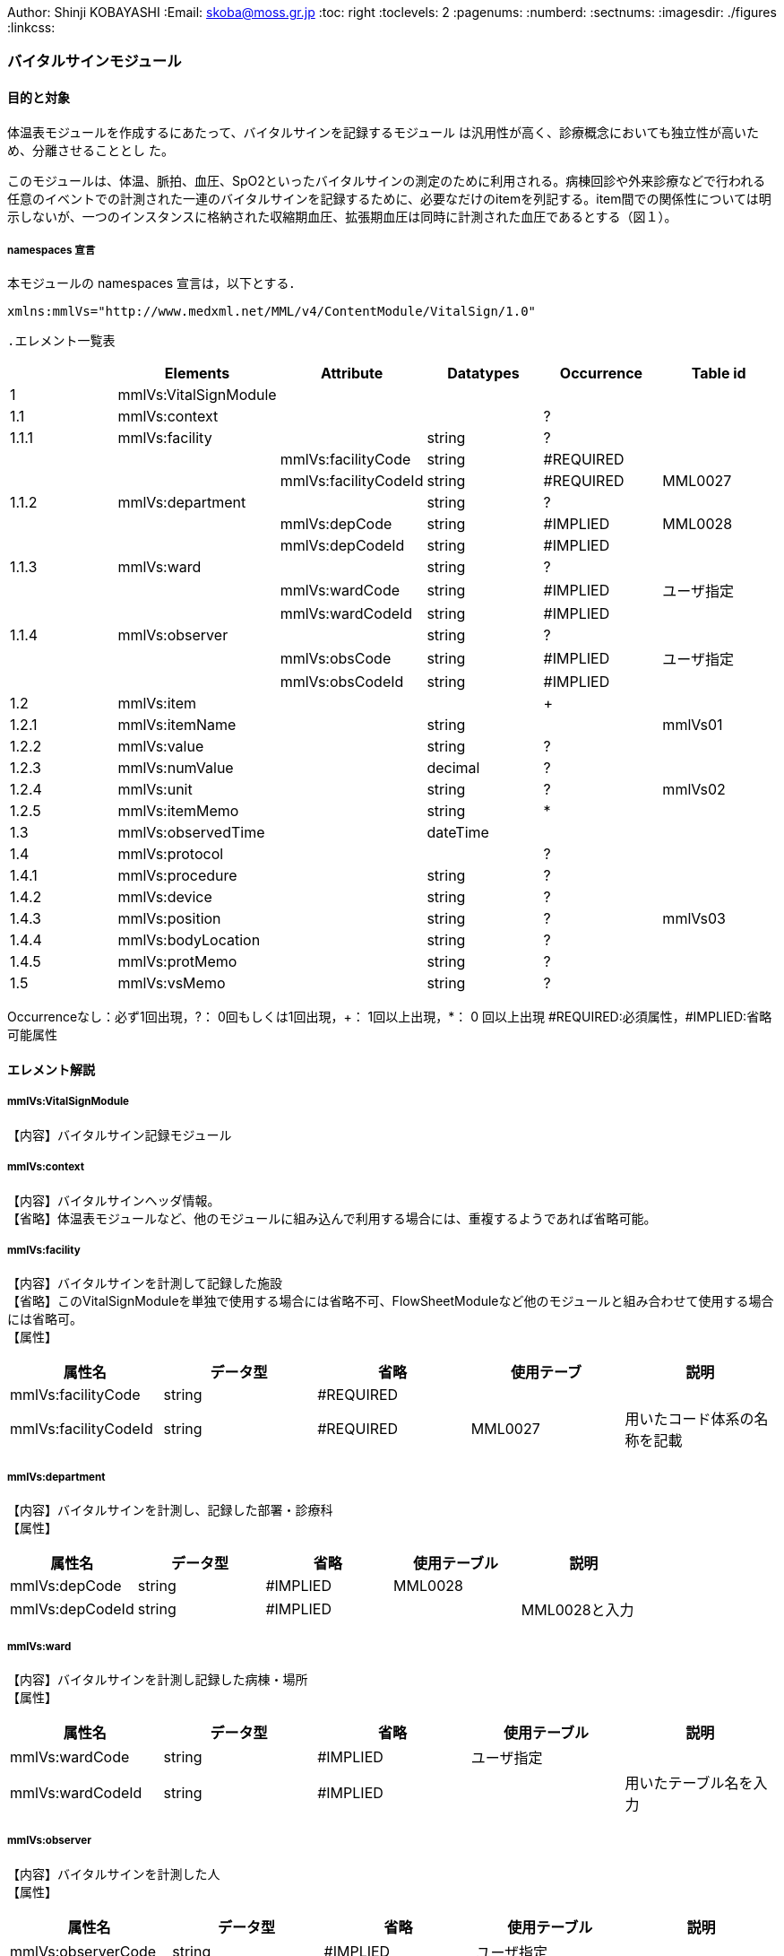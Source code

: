 Author: Shinji KOBAYASHI
:Email: skoba@moss.gr.jp
:toc: right
:toclevels: 2
:pagenums:
:numberd:
:sectnums:
:imagesdir: ./figures
:linkcss:

=== バイタルサインモジュール
==== 目的と対象

体温表モジュールを作成するにあたって、バイタルサインを記録するモジュール は汎用性が高く、診療概念においても独立性が高いため、分離させることとし た。

このモジュールは、体温、脈拍、血圧、SpO2といったバイタルサインの測定のために利用される。病棟回診や外来診療などで行われる任意のイベントでの計測された一連のバイタルサインを記録するために、必要なだけのitemを列記する。item間での関係性については明示しないが、一つのインスタンスに格納された収縮期血圧、拡張期血圧は同時に計測された血圧であるとする（図１）。

===== namespaces 宣言
本モジュールの namespaces 宣言は，以下とする．

 xmlns:mmlVs="http://www.medxml.net/MML/v4/ContentModule/VitalSign/1.0"

 .エレメント一覧表
[options="header"]
|===
| |Elements|Attribute|Datatypes|Occurrence|Table id
|1|mmlVs:VitalSignModule| | | |
|1.1|mmlVs:context| | |?|
|1.1.1|mmlVs:facility| |string|?|
| | |mmlVs:facilityCode|string|#REQUIRED|
| | |mmlVs:facilityCodeId|string|#REQUIRED|MML0027
|1.1.2|mmlVs:department| |string|?|
| | |mmlVs:depCode|string|#IMPLIED|MML0028
| | |mmlVs:depCodeId|string|#IMPLIED|
|1.1.3|mmlVs:ward| |string|?|
| | |mmlVs:wardCode|string|#IMPLIED|ユーザ指定
| | |mmlVs:wardCodeId|string|#IMPLIED|
|1.1.4|mmlVs:observer| |string|?|
| | |mmlVs:obsCode|string|#IMPLIED|ユーザ指定
| | |mmlVs:obsCodeId|string|#IMPLIED|
|1.2|mmlVs:item| | |+|
|1.2.1|mmlVs:itemName| |string| |mmlVs01
|1.2.2|mmlVs:value| |string|?|
|1.2.3|mmlVs:numValue| |decimal|?|
|1.2.4|mmlVs:unit| |string|?|mmlVs02
|1.2.5|mmlVs:itemMemo| |string|*|
|1.3|mmlVs:observedTime| |dateTime| |
|1.4|mmlVs:protocol| | |?|
|1.4.1|mmlVs:procedure| |string|?|
|1.4.2|mmlVs:device| |string|?|
|1.4.3|mmlVs:position| |string|?|mmlVs03
|1.4.4|mmlVs:bodyLocation| |string|?|
|1.4.5|mmlVs:protMemo| |string|?|
|1.5|mmlVs:vsMemo| |string|?|
|===

Occurrenceなし：必ず1回出現，?： 0回もしくは1回出現，+： 1回以上出現，*： 0 回以上出現 #REQUIRED:必須属性，#IMPLIED:省略可能属性

==== エレメント解説
===== mmlVs:VitalSignModule
【内容】バイタルサイン記録モジュール

===== mmlVs:context
【内容】バイタルサインヘッダ情報。 +
【省略】体温表モジュールなど、他のモジュールに組み込んで利用する場合には、重複するようであれば省略可能。

===== mmlVs:facility
【内容】バイタルサインを計測して記録した施設 +
【省略】このVitalSignModuleを単独で使用する場合には省略不可、FlowSheetModuleなど他のモジュールと組み合わせて使用する場合には省略可。 +
【属性】
[options="header"]
|===
|属性名|データ型|省略|使用テーブ|説明
|mmlVs:facilityCode|string|#REQUIRED| |
|mmlVs:facilityCodeId|string|#REQUIRED|MML0027|用いたコード体系の名称を記載
|===

===== mmlVs:department
【内容】バイタルサインを計測し、記録した部署・診療科 +
【属性】
[options="header"]
|===
|属性名|データ型|省略|使用テーブル|説明
|mmlVs:depCode|string|#IMPLIED|MML0028|
|mmlVs:depCodeId|string|#IMPLIED| |MML0028と入力
|===

===== mmlVs:ward
【内容】バイタルサインを計測し記録した病棟・場所 +
【属性】
[options="header"]
|===
|属性名|データ型|省略|使用テーブル|説明
|mmlVs:wardCode|string|#IMPLIED|ユーザ指定|
|mmlVs:wardCodeId|string|#IMPLIED| |用いたテーブル名を入力
|===

===== mmlVs:observer
【内容】バイタルサインを計測した人 +
【属性】
[options="header"]
|===
|属性名|データ型|省略|使用テーブル|説明
|mmlVs:observerCode|string|#IMPLIED|ユーザ指定|
|mmlVs:observerCodeId|string|#IMPLIED| |使用したコード体系を入力
|===

==== mmlPi:PatientModule
【内容】患者情報、氏名、生年月日、住所、電話番号などの患者情報。MML患者情報モジュールを利用する。 +
【省略】不可

===== mmlVs:item
【内容】項目情報 +
【繰り返し設定】1回以上の繰り返しあり。項目が複数あればその数だけ繰り返す。

===== mmlVs:itemName
【内容】項目名 +
【データ型】string +
【省略】不可 +
【使用テーブル】mmlVs01

===== mmlVs:value
【内容】文字列で表記されるバイタルサインの値 +
【データ型】string +
【省略】可。numValueとどちらかが使用される。

===== mmlVs:numValue
【内容】数値で表記されるバイタルサインの値 +
【データ型】decimal +
【省略】可。valueとどちらかが使用される。

===== mmlVs:unit
【内容】バイタルサインの単位 +
【データ型】string +
【省略】可。 +
【使用テーブル】mmlVs02

===== mmlVs:itemMemo
【内容】項目コメント +
【データ型】string +
【繰り返し設定】0回以上の繰り返しあり．項目コメントが複数あれば，数だけ繰り返す．

===== mmlVs:observedTime
【内容】バイタルサインを観察した時間 +
【データ型】dateTime +
【省略】不可

===== mmlVs:protocol
【内容】バイタルサインの測定方法を記載する親エレメント +
【繰り返し設定】繰り返しなし．省略可能

===== 1.4.1 mmlVs:procedure
【内容】バイタルサインを測定した手順。測定方法や、負荷テストの種別など +
【データ型】string +
【省略】省略可能

===== mmlVs:device
【内容】バイタルサインの測定に使用した機材、デバイス。聴診器、水銀柱血圧計、機械式血圧計、動脈内プローベなど。 +
【データ型】string +
【省略】省略可能

===== mmlVs:bodyLocation
【内容】バイタルサインを測定した身体の部位。右上腕、左下腿など。 +
【省略】string +
【省略】省略可能

===== mmlVs:position
【内容】バイタルサインを測定した時の体位。 +
【データ型】string +
【省略】省略可能 +
【使用テーブル】mmlVs03

===== mmlVs:protMemo
【内容】バイタルサイン測定方法に関するコメント +
【データ型】string +
【省略】省略可能

===== mmlVs:vsMemo
【内容】バイタルサイン記録コメント +
【データ型】string +
【省略】省略可能